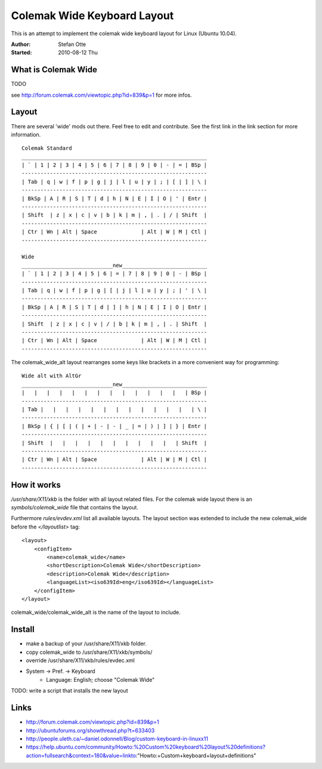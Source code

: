 ============================
Colemak Wide Keyboard Layout
============================

This is an attempt to implement the colemak wide keyboard layout for Linux
(Ubuntu 10.04).

:Author:    Stefan Otte
:Started:   2010-08-12 Thu


What is Colemak Wide
====================

TODO

see http://forum.colemak.com/viewtopic.php?id=839&p=1 for more infos.


Layout
======

There are several 'wide' mods out there. Feel free to edit and contribute. See
the first link in the link section for more information.

::

      Colemak Standard
      ___________________________________________________________
      | ` | 1 | 2 | 3 | 4 | 5 | 6 | 7 | 8 | 9 | 0 | - | = | BSp |
      -----------------------------------------------------------
      | Tab | q | w | f | p | g | j | l | u | y | ; | [ | ] | \ |
      -----------------------------------------------------------
      | BkSp | A | R | S | T | d | h | N | E | I | O | ' | Entr |
      -----------------------------------------------------------
      | Shift  | z | x | c | v | b | k | m | , | . | / | Shift  |
      -----------------------------------------------------------
      | Ctr | Wn | Alt | Space              | Alt | W | M | Ctl |
      -----------------------------------------------------------

      Wide
      _____________________________new___________________________
      | ` | 1 | 2 | 3 | 4 | 5 | 6 | = | 7 | 8 | 9 | 0 | - | BSp |
      -----------------------------------------------------------
      | Tab | q | w | f | p | g | [ | j | l | u | y | ; | ' | \ |
      -----------------------------------------------------------
      | BkSp | A | R | S | T | d | ] | h | N | E | I | O | Entr |
      -----------------------------------------------------------
      | Shift  | z | x | c | v | / | b | k | m | , | . | Shift  |
      -----------------------------------------------------------
      | Ctr | Wn | Alt | Space              | Alt | W | M | Ctl |
      -----------------------------------------------------------


The colemak_wide_alt layout rearranges some keys like brackets in a more
convenient way for programming::


      Wide alt with AltGr
      _____________________________new___________________________
      |   |   |   |   |   |   |   |   |   |   |   |   |   | BSp |
      -----------------------------------------------------------
      | Tab |   |   |   |   |   |   |   |   |   |   |   |   | \ |
      -----------------------------------------------------------
      | BkSp | { | [ | ( | + | - | - | _ | = | ) | ] | } | Entr |
      -----------------------------------------------------------
      | Shift  |   |   |   |   |   |   |   |   |   |   | Shift  |
      -----------------------------------------------------------
      | Ctr | Wn | Alt | Space              | Alt | W | M | Ctl |
      -----------------------------------------------------------



How it works
============

*/usr/share/X11/xkb* is the folder with all layout related files. For the
colemak wide layout there is an *symbols/colemak_wide* file that contains the
layout.

Furthermore *rules/evdev.xml* list all available layouts. The layout section
was extended to include the new colemak_wide before the *</layoutlist>* tag::

    <layout>
        <configItem>
            <name>colemak_wide</name>
            <shortDescription>Colemak Wide</shortDescription>
            <description>Colemak Wide</description>
            <languageList><iso639Id>eng</iso639Id></languageList>
        </configItem>
    </layout>

colemak_wide/colemak_wide_alt is the name of the layout to include.



Install
=======

* make a backup of your /usr/share/X11/xkb folder.
* copy colemak_wide to /usr/share/X11/xkb/symbols/
* override /usr/share/X11/xkb/rules/evdec.xml
* System -> Pref. -> Keyboard
    * Language: English; choose "Colemak Wide"

TODO: write a script that installs the new layout


Links
=====

* http://forum.colemak.com/viewtopic.php?id=839&p=1
* http://ubuntuforums.org/showthread.php?t=633403
* http://people.uleth.ca/~daniel.odonnell/Blog/custom-keyboard-in-linuxx11 
* https://help.ubuntu.com/community/Howto:%20Custom%20keyboard%20layout%20definitions?action=fullsearch&context=180&value=linkto:"Howto:+Custom+keyboard+layout+definitions"

